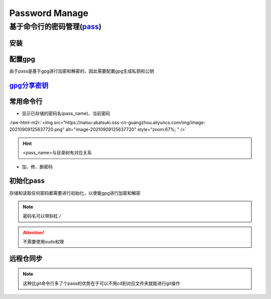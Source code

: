.. role:: raw-html-m2r(raw)
   :format: html


Password Manage
===============

基于命令行的密码管理(\ `pass <https://wiki.archlinux.org/title/Pass>`_\ )
-------------------------------------------------------------------------

安装
^^^^

.. prompt:: bash $,# auto

   $ sudo apt install pass

配置gpg
^^^^^^^

由于pass是基于gpg进行加密和解密的，因此需要配置gpg生成私钥和公钥

.. prompt:: bash $,# auto

   # 或者 gpg --gen-key
   $ gpg --full-generate-key

`gpg分享密钥 <https://unix.stackexchange.com/questions/481939/how-to-export-a-gpg-private-key-and-public-key-to-a-file>`_
^^^^^^^^^^^^^^^^^^^^^^^^^^^^^^^^^^^^^^^^^^^^^^^^^^^^^^^^^^^^^^^^^^^^^^^^^^^^^^^^^^^^^^^^^^^^^^^^^^^^^^^^^^^^^^^^^^^^^^^^^^^^^

.. prompt:: bash $,# auto

   # 显示已有的密钥
   $ gpg --list-secret-keys

   # 方法一：导出密钥与导入密钥
   $ gpg --export-secret-key <gpg_id> > <file_name.asc>
   $ gpg --import <file_name.asc>

   # 方法二：利用ssh+管道操作直接一步到位（完成导出与导入）
   gpg --export-secret-key -a | ssh helios@10.23.21.164 gpg --import -

常用命令行
^^^^^^^^^^


* 显示已存储的密码名(pass_name)、当前密码

.. prompt:: bash $,# auto

   $ pass
   # 显示密码
   $ pass <pass_name>
   # 将密码拷贝到粘贴板
   $ pass -c <pass_name>

:raw-html-m2r:`<img src="https://natsu-akatsuki.oss-cn-guangzhou.aliyuncs.com/img/image-20210909125637720.png" alt="image-20210909125637720" style="zoom:67%; " />`

.. hint:: <pass_name>与目录树有对应关系



* 加、修、删密码

.. prompt:: bash $,# auto

   # 添加密码
   $ psss insert <pass_name>
   # 修改密码
   $ pass edit <pass_name>
   # 删除密码
   $ pass rm <pass_name>

初始化pass
^^^^^^^^^^

存储和读取任何密码都需要进行初始化，以使能gpg进行加密和解密

.. prompt:: bash $,# auto

   $ pass init <gpg-id or email>>

.. note:: 密码名可以带斜杠 `/`



.. image:: https://natsu-akatsuki.oss-cn-guangzhou.aliyuncs.com/img/image-20210909125220221.png
   :target: https://natsu-akatsuki.oss-cn-guangzhou.aliyuncs.com/img/image-20210909125220221.png
   :alt: image-20210909125220221


.. attention:: 不需要使用sudo权限


远程仓同步
^^^^^^^^^^

.. prompt:: bash $,# auto

   # 推送到远程仓
   $ pass git init
   $ pass git remote add origin <github_remote_repository_url>
   $ pass git push <-f>
   # 拉取到本地
   $ git clone <github_remote_repository_url> ~/.password-store

.. note:: 这种比git命令行多了个pass的优势在于可以不用cd到对应文件夹就能进行git操作
